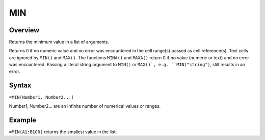 ===
MIN
===

Overview
--------

Returns the minimum value in a list of arguments.

Returns 0 if no numeric value and no error was encountered in the cell range(s) passed as cell reference(s). Text cells are ignored by ``MIN()`` and ``MAX()``. The functions ``MINA()`` and ``MAXA()`` return 0 if no value (numeric or text) and no error was encountered. Passing a literal string argument to ``MIN()`` or ``MAX()`, e.g. ``MIN("string")``, still results in an error.

Syntax
------

``=MIN(Number1, Number2...)``

Number1, Number2... are an infinite number of numerical values or ranges.

Example
-------

``=MIN(A1:B100)`` returns the smallest value in the list. 

